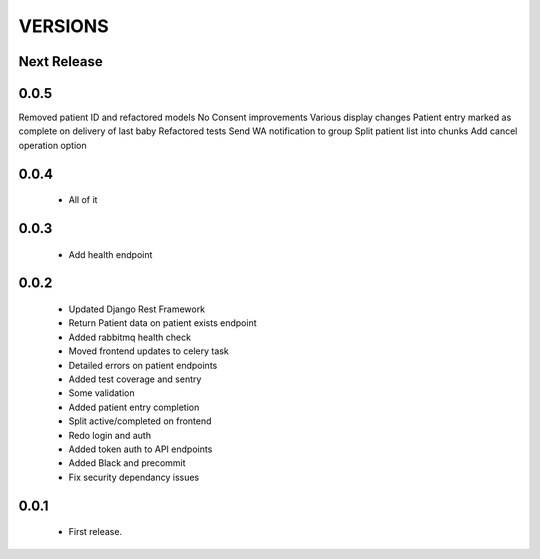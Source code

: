 VERSIONS
========

Next Release
------------

0.0.5
------------
Removed patient ID and refactored models
No Consent improvements
Various display changes
Patient entry marked as complete on delivery of last baby
Refactored tests
Send WA notification to group
Split patient list into chunks
Add cancel operation option

0.0.4
------------
 * All of it

0.0.3
------------
 * Add health endpoint

0.0.2
------------
 * Updated Django Rest Framework
 * Return Patient data on patient exists endpoint
 * Added rabbitmq health check
 * Moved frontend updates to celery task
 * Detailed errors on patient endpoints
 * Added test coverage and sentry
 * Some validation
 * Added patient entry completion
 * Split active/completed on frontend
 * Redo login and auth
 * Added token auth to API endpoints
 * Added Black and precommit
 * Fix security dependancy issues

0.0.1
------------
 * First release.
